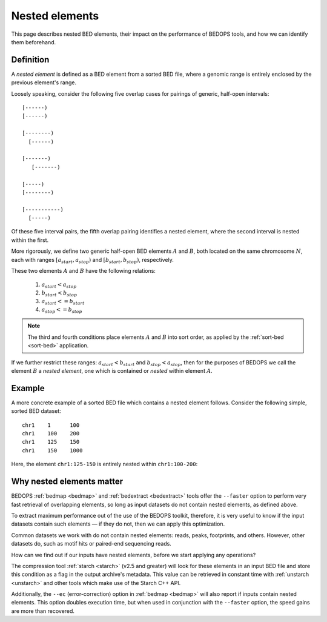.. _nested_elements:

Nested elements
===============

This page describes nested BED elements, their impact on the performance of BEDOPS tools, and how we can identify them beforehand.

.. _what_are_nested_elements:

==========
Definition
==========

A *nested element* is defined as a BED element from a sorted BED file, where a genomic range is entirely enclosed by the previous element's range.

Loosely speaking, consider the following five overlap cases for pairings of generic, half-open intervals:

::

   [------)
   [------)

   [--------)
     [------)

   [-------)
      [-------)

   [-----)
   [--------)

   [-----------)
     [-----)

Of these five interval pairs, the fifth overlap pairing identifies a nested element, where the second interval is nested within the first. 

More rigorously, we define two generic half-open BED elements :math:`A` and :math:`B`, both located on the same chromosome :math:`N`, each with ranges :math:`{[a_{start}, a_{stop})}` and :math:`{[b_{start}, b_{stop})}`, respectively.

These two elements :math:`A` and :math:`B` have the following relations:

 1. :math:`a_{start} < a_{stop}`
 2. :math:`b_{start} < b_{stop}` 
 3. :math:`a_{start} <= b_{start}`
 4. :math:`a_{stop} <= b_{stop}`

.. note:: The third and fourth conditions place elements :math:`A` and :math:`B` into sort order, as applied by the :ref:`sort-bed <sort-bed>` application.

If we further restrict these ranges: :math:`a_{start} < b_{start}` and :math:`b_{stop} < a_{stop}`, then for the purposes of BEDOPS we call the element :math:`B` a *nested element*, one which is contained or *nested* within element :math:`A`.

.. _example_of_a_nested_element:

=======
Example
=======

A more concrete example of a sorted BED file which contains a nested element follows. Consider the following simple, sorted BED dataset:

::

  chr1    1      100
  chr1    100    200
  chr1    125    150
  chr1    150    1000

Here, the element ``chr1:125-150`` is entirely nested within ``chr1:100-200``:

.. image:: ../../../assets/reference/set-operations/reference_bedextract_nested_elements.png
   :width: 99%

.. _why_nested_elements_matter:

==========================
Why nested elements matter
==========================

BEDOPS :ref:`bedmap <bedmap>` and :ref:`bedextract <bedextract>` tools offer the ``--faster`` option to perform very fast retrieval of overlapping elements, so long as input datasets do not contain nested elements, as defined above. 

To extract maximum performance out of the use of the BEDOPS toolkit, therefore, it is very useful to know if the input datasets contain such elements — if they do not, then we can apply this optimization.

Common datasets we work with do not contain nested elements: reads, peaks, footprints, and others. However, other datasets do, such as motif hits or paired-end sequencing reads. 

How can we find out if our inputs have nested elements, before we start applying any operations?

The compression tool :ref:`starch <starch>` (v2.5 and greater) will look for these elements in an input BED file and store this condition as a flag in the output archive's metadata. This value can be retrieved in constant time with :ref:`unstarch <unstarch>` and other tools which make use of the Starch C++ API.

Additionally, the ``--ec`` (error-correction) option in :ref:`bedmap <bedmap>` will also report if inputs contain nested elements. This option doubles execution time, but when used in conjunction with the ``--faster`` option, the speed gains are more than recovered.
